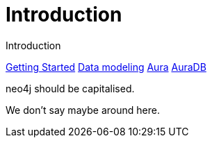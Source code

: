 # Introduction

Introduction

link:https://neo4j.com/docs/getting-started/made-up-url[Getting Started]
link:https://neo4j.com/docs/getting-started/data-modeling/[Data modeling]
link:https://neo4j.com/docs/aura[Aura]
link:https://neo4j.com/docs/aura/auradb[AuraDB]

neo4j should be capitalised.

We don't say maybe around here.
